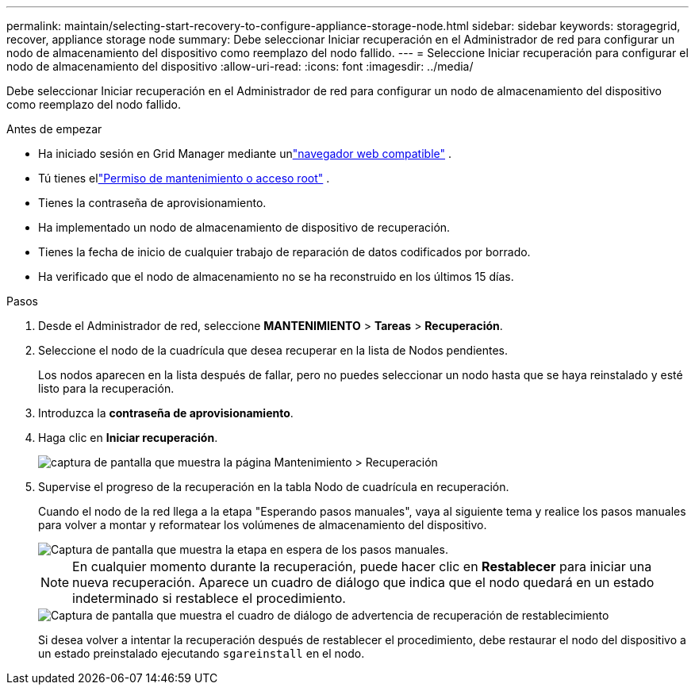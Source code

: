 ---
permalink: maintain/selecting-start-recovery-to-configure-appliance-storage-node.html 
sidebar: sidebar 
keywords: storagegrid, recover, appliance storage node 
summary: Debe seleccionar Iniciar recuperación en el Administrador de red para configurar un nodo de almacenamiento del dispositivo como reemplazo del nodo fallido. 
---
= Seleccione Iniciar recuperación para configurar el nodo de almacenamiento del dispositivo
:allow-uri-read: 
:icons: font
:imagesdir: ../media/


[role="lead"]
Debe seleccionar Iniciar recuperación en el Administrador de red para configurar un nodo de almacenamiento del dispositivo como reemplazo del nodo fallido.

.Antes de empezar
* Ha iniciado sesión en Grid Manager mediante unlink:../admin/web-browser-requirements.html["navegador web compatible"] .
* Tú tienes ellink:../admin/admin-group-permissions.html["Permiso de mantenimiento o acceso root"] .
* Tienes la contraseña de aprovisionamiento.
* Ha implementado un nodo de almacenamiento de dispositivo de recuperación.
* Tienes la fecha de inicio de cualquier trabajo de reparación de datos codificados por borrado.
* Ha verificado que el nodo de almacenamiento no se ha reconstruido en los últimos 15 días.


.Pasos
. Desde el Administrador de red, seleccione *MANTENIMIENTO* > *Tareas* > *Recuperación*.
. Seleccione el nodo de la cuadrícula que desea recuperar en la lista de Nodos pendientes.
+
Los nodos aparecen en la lista después de fallar, pero no puedes seleccionar un nodo hasta que se haya reinstalado y esté listo para la recuperación.

. Introduzca la *contraseña de aprovisionamiento*.
. Haga clic en *Iniciar recuperación*.
+
image::../media/4b_select_recovery_node.png[captura de pantalla que muestra la página Mantenimiento > Recuperación]

. Supervise el progreso de la recuperación en la tabla Nodo de cuadrícula en recuperación.
+
Cuando el nodo de la red llega a la etapa "Esperando pasos manuales", vaya al siguiente tema y realice los pasos manuales para volver a montar y reformatear los volúmenes de almacenamiento del dispositivo.

+
image::../media/recovery_reset_button.gif[Captura de pantalla que muestra la etapa en espera de los pasos manuales.]

+

NOTE: En cualquier momento durante la recuperación, puede hacer clic en *Restablecer* para iniciar una nueva recuperación.  Aparece un cuadro de diálogo que indica que el nodo quedará en un estado indeterminado si restablece el procedimiento.

+
image::../media/recovery_reset_warning.gif[Captura de pantalla que muestra el cuadro de diálogo de advertencia de recuperación de restablecimiento]

+
Si desea volver a intentar la recuperación después de restablecer el procedimiento, debe restaurar el nodo del dispositivo a un estado preinstalado ejecutando `sgareinstall` en el nodo.


